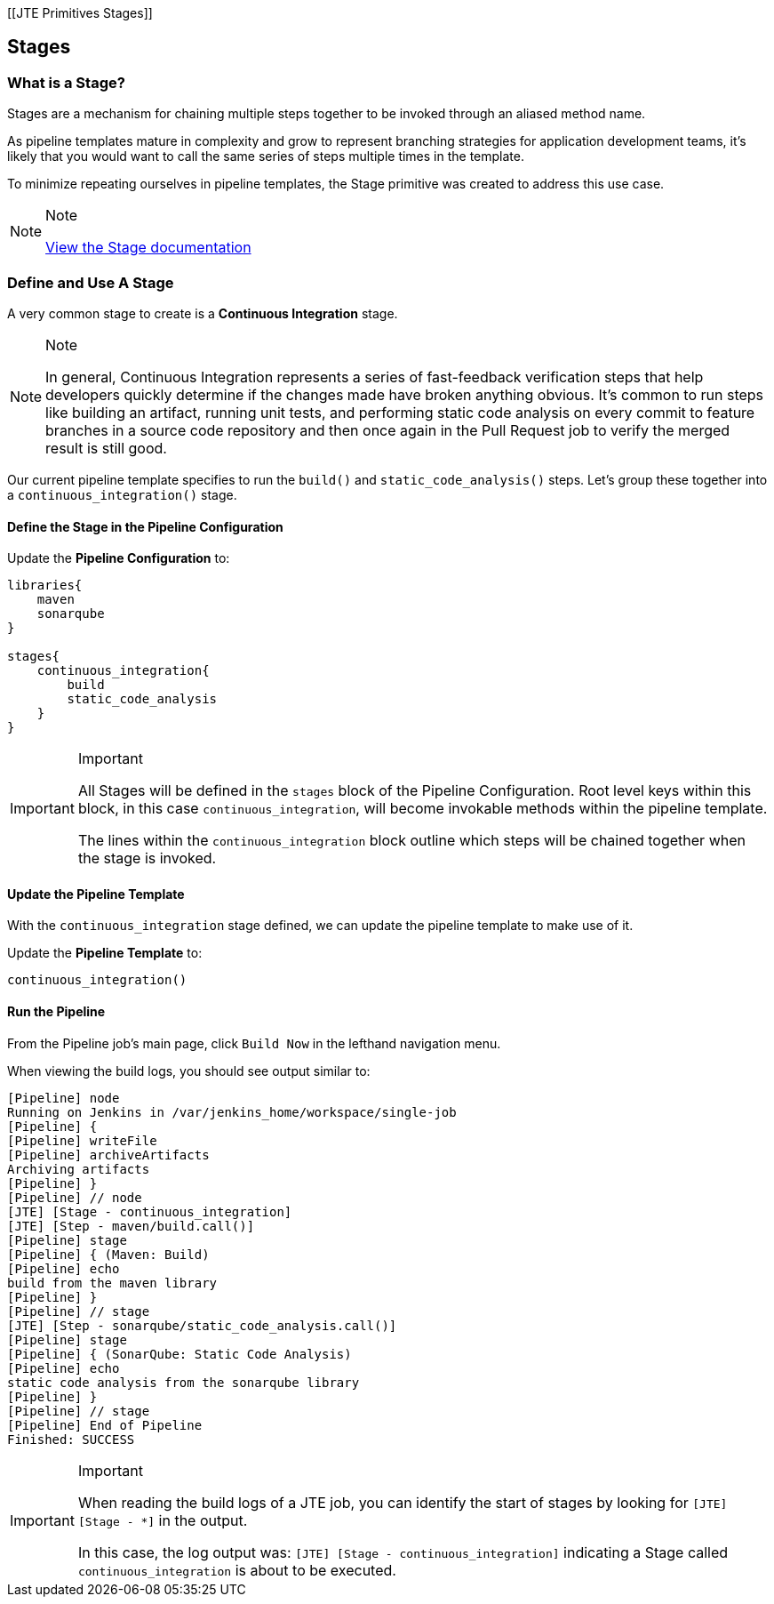 [[JTE Primitives Stages]]

== Stages

=== What is a Stage?

Stages are a mechanism for chaining multiple steps together to be
invoked through an aliased method name.

As pipeline templates mature in complexity and grow to represent
branching strategies for application development teams, it's likely that
you would want to call the same series of steps multiple times in the
template.

To minimize repeating ourselves in pipeline templates, the Stage
primitive was created to address this use case.

[NOTE]
.Note
====
https://jenkinsci.github.io/templating-engine-plugin/pages/Primitives/stages.html[View
the Stage documentation]
====
=== Define and Use A Stage

A very common stage to create is a *Continuous Integration* stage.

[NOTE]
.Note
====
In general, Continuous Integration represents a series of fast-feedback
verification steps that help developers quickly determine if the changes
made have broken anything obvious. It's common to run steps like
building an artifact, running unit tests, and performing static code
analysis on every commit to feature branches in a source code repository
and then once again in the Pull Request job to verify the merged result
is still good.
====
Our current pipeline template specifies to run the `build()` and
`static_code_analysis()` steps. Let's group these together into a
`continuous_integration()` stage.

==== Define the Stage in the Pipeline Configuration

Update the *Pipeline Configuration* to:

[source,groovy]
----
libraries{
    maven
    sonarqube
}

stages{
    continuous_integration{
        build
        static_code_analysis
    }
}
----

[IMPORTANT]
.Important
====
All Stages will be defined in the `stages` block of the Pipeline
Configuration. Root level keys within this block, in this case
`continuous_integration`, will become invokable methods within the
pipeline template.

The lines within the `continuous_integration` block outline which steps
will be chained together when the stage is invoked.
====
==== Update the Pipeline Template

With the `continuous_integration` stage defined, we can update the
pipeline template to make use of it.

Update the *Pipeline Template* to:

[source,groovy]
----
continuous_integration() 
----

==== Run the Pipeline

From the Pipeline job's main page, click `Build Now` in the lefthand
navigation menu.

When viewing the build logs, you should see output similar to:

[source,text]
----
[Pipeline] node
Running on Jenkins in /var/jenkins_home/workspace/single-job
[Pipeline] {
[Pipeline] writeFile
[Pipeline] archiveArtifacts
Archiving artifacts
[Pipeline] }
[Pipeline] // node
[JTE] [Stage - continuous_integration]
[JTE] [Step - maven/build.call()]
[Pipeline] stage
[Pipeline] { (Maven: Build)
[Pipeline] echo
build from the maven library
[Pipeline] }
[Pipeline] // stage
[JTE] [Step - sonarqube/static_code_analysis.call()]
[Pipeline] stage
[Pipeline] { (SonarQube: Static Code Analysis)
[Pipeline] echo
static code analysis from the sonarqube library
[Pipeline] }
[Pipeline] // stage
[Pipeline] End of Pipeline
Finished: SUCCESS
----

[IMPORTANT]
.Important
====
When reading the build logs of a JTE job, you can identify the start of
stages by looking for `[JTE] [Stage - *]` in the output.

In this case, the log output was:
`[JTE] [Stage - continuous_integration]` indicating a Stage called
`continuous_integration` is about to be executed.
====
